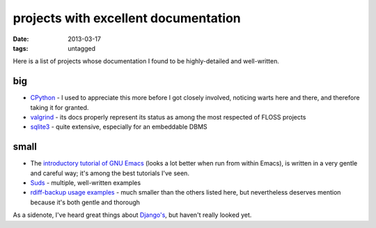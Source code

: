 projects with excellent documentation
=====================================


:date: 2013-03-17
:tags: untagged


Here is a list of projects whose documentation I found to be
highly-detailed and well-written.


big
---

-  `CPython`_ - I used to appreciate this more before I got closely
   involved, noticing warts here and there, and therefore taking it for
   granted.

-  `valgrind`_ - its docs properly represent its status as among the most
   respected of FLOSS projects

-  `sqlite3`_ - quite extensive, especially for an embeddable DBMS


small
-----

-  The `introductory tutorial of GNU Emacs`_ (looks a lot better when
   run from within Emacs), is written in a very gentle and careful way;
   it's among the best tutorials I've seen.


-  `Suds`_ - multiple, well-written examples

-  `rdiff-backup usage examples`_ - much smaller than the others listed
   here, but nevertheless deserves mention because it's both gentle and
   thorough


As a sidenote, I've heard great things about `Django's`_, but haven't
really looked yet.

.. _CPython: http://docs.python.org
.. _introductory tutorial of GNU Emacs: http://cmgm.stanford.edu/classes/unix/emacs.html
.. _Suds: https://fedorahosted.org/suds/wiki/Documentation
.. _rdiff-backup usage examples: http://www.nongnu.org/rdiff-backup/examples.html
.. _valgrind: http://valgrind.org/docs/manual/index.html
.. _sqlite3: http://www.sqlite.org/docs.html
.. _Django's: https://docs.djangoproject.com
